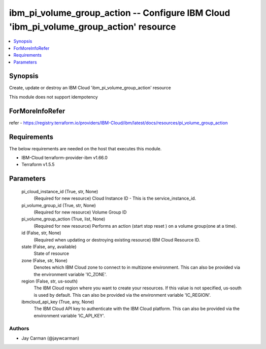 
ibm_pi_volume_group_action -- Configure IBM Cloud 'ibm_pi_volume_group_action' resource
=======================================================================================

.. contents::
   :local:
   :depth: 1


Synopsis
--------

Create, update or destroy an IBM Cloud 'ibm_pi_volume_group_action' resource

This module does not support idempotency


ForMoreInfoRefer
----------------
refer - https://registry.terraform.io/providers/IBM-Cloud/ibm/latest/docs/resources/pi_volume_group_action

Requirements
------------
The below requirements are needed on the host that executes this module.

- IBM-Cloud terraform-provider-ibm v1.66.0
- Terraform v1.5.5



Parameters
----------

  pi_cloud_instance_id (True, str, None)
    (Required for new resource) Cloud Instance ID - This is the service_instance_id.


  pi_volume_group_id (True, str, None)
    (Required for new resource) Volume Group ID


  pi_volume_group_action (True, list, None)
    (Required for new resource) Performs an action (start stop reset ) on a volume group(one at a time).


  id (False, str, None)
    (Required when updating or destroying existing resource) IBM Cloud Resource ID.


  state (False, any, available)
    State of resource


  zone (False, str, None)
    Denotes which IBM Cloud zone to connect to in multizone environment. This can also be provided via the environment variable 'IC_ZONE'.


  region (False, str, us-south)
    The IBM Cloud region where you want to create your resources. If this value is not specified, us-south is used by default. This can also be provided via the environment variable 'IC_REGION'.


  ibmcloud_api_key (True, any, None)
    The IBM Cloud API key to authenticate with the IBM Cloud platform. This can also be provided via the environment variable 'IC_API_KEY'.













Authors
~~~~~~~

- Jay Carman (@jaywcarman)

